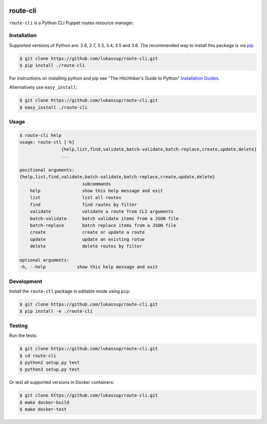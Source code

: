 .. image:: https://travis-ci.org/lukassup/route-ctl.svg?branch=master
    :target: https://travis-ci.org/lukassup/route-ctl

route-cli
=========

``route-cli`` is a Python CLI Puppet routes resource manager.

.. _installation:

Installation
------------

Supported versions of Python are: 2.6, 2.7, 3.3, 3.4, 3.5 and 3.6. The
recommended way to install this package is via `pip
<https://pypi.python.org/pypi/pip>`_.

.. code-block:: bash

    $ git clone https://github.com/lukassup/route-cli.git
    $ pip install ./route-cli

For instructions on installing python and pip see "The Hitchhiker's Guide to
Python" `Installation Guides
<http://docs.python-guide.org/en/latest/starting/installation/>`_.

Alternatively use ``easy_install``:

.. code-block:: bash

    $ git clone https://github.com/lukassup/route-cli.git
    $ easy_install ./route-cli

.. _usage:

Usage
-----

.. code-block::

    $ route-cli help
    usage: route-ctl [-h]
                    {help,list,find,validate,batch-validate,batch-replace,create,update,delete}
                    ...

    positional arguments:
    {help,list,find,validate,batch-validate,batch-replace,create,update,delete}
                            subcommands
        help                show this help message and exit
        list                list all routes
        find                find routes by filter
        validate            validate a route from CLI arguments
        batch-validate      batch validate items from a JSON file
        batch-replace       batch replace items from a JSON file
        create              create or update a route
        update              update an existing rotue
        delete              delete routes by filter

    optional arguments:
    -h, --help            show this help message and exit

.. _development:

Development
-----------

Install the ``route-ctl`` package in editable mode using ``pip``:

.. code-block:: bash

    $ git clone https://github.com/lukassup/route-cli.git
    $ pip install -e ./route-cli

.. _testing:

Testing
-------

Run the tests:

.. code-block:: bash

    $ git clone https://github.com/lukassup/route-cli.git
    $ cd route-cli
    $ python2 setup.py test
    $ python3 setup.py test

Or test all supported versions in Docker containers:

.. code-block:: bash

    $ git clone https://github.com/lukassup/route-cli.git
    $ make docker-build
    $ make docker-test
